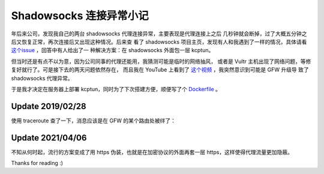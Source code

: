 Shadowsocks 连接异常小记
========================

年后来公司，发现我自己的两台 shadowsocks 代理连接异常，主要表现是代理连接上之后
几秒钟就会断掉，过了大概五分钟之后又恢复正常，再次连接后又出现这种情况。后来查
看了 shadowsocks 项目主页，发现有人和我遇到了一样的情况，具体请看 `这个issue
<https://github.com/shadowsocks/shadowsocks/issues/1393>`_ ，回答中有人给出了一
种解决方案：在 shadowsocks 外面包一层 kcptun。

但当时还是有点不以为意，因为公司同事的代理还能用，我猜测可能是临时的网络抽风，
或者是 Vultr 主机出现了网络问题，等修复好就行了。可是接下去的两天问题依然存在，
而且我在 YouTube 上看到了 `这个视频
<https://www.youtube.com/watch?v=uL5HTRHrxzk>`_ ，我突然意识到可能是 GFW 升级导
致了 shadowsocks 代理异常。

于是我才决定在服务器上部署 kcptun，同时为了下次搭建方便，顺便写了个
`Dockerfile <https://github.com/an9wer/bpd>`_ 。

Update 2019/02/28
-----------------

使用 traceroute 查了一下，消息应该是在 GFW 的某个路由处被绊了：

.. image:: /statics/images/2019/02/20_traceroute.jpg
    :alt: Traceroute

Update 2021/04/06
-----------------

不知从何时起，流行的方案变成了用 https 伪装，也就是在加密协议的外面再套一层
https，这样使得代理流量更加隐蔽。

Thanks for reading :)
